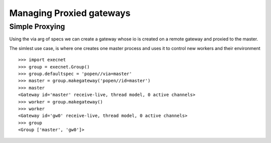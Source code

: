 Managing Proxied gateways
==========================

Simple Proxying
----------------

Using the via arg of specs we can create a gateway
whose io is created on a remote gateway and proxied to the master.

The simlest use case, is where one creates one master process
and uses it to control new workers and their environment

::

    >>> import execnet
    >>> group = execnet.Group()
    >>> group.defaultspec = 'popen//via=master'
    >>> master = group.makegateway('popen//id=master')
    >>> master
    <Gateway id='master' receive-live, thread model, 0 active channels>
    >>> worker = group.makegateway()
    >>> worker
    <Gateway id='gw0' receive-live, thread model, 0 active channels>
    >>> group
    <Group ['master', 'gw0']>
